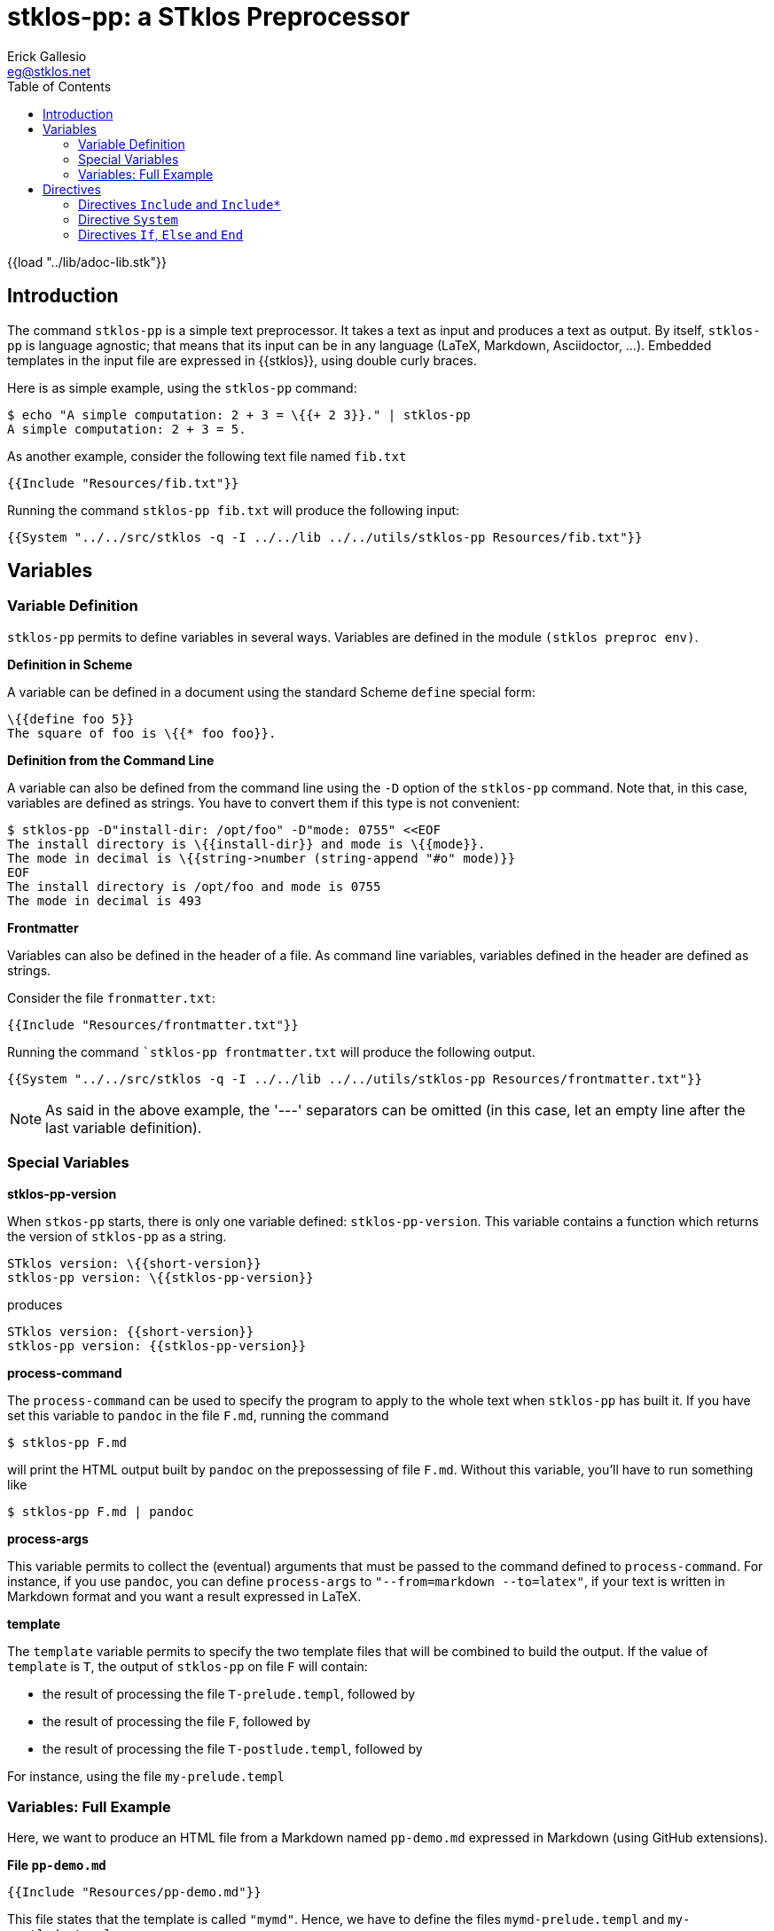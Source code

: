 //  SPDX-License-Identifier: GFDL-1.3-or-later
//
//  Copyright © 2023-2024 Erick Gallesio <eg@stklos.net>
//
//           Author: Erick Gallesio [eg@stklos.fr]
//    Creation date: 18-Aug-2023 12:22 (eg)

= stklos-pp: a STklos Preprocessor
:authors: Erick Gallesio
:email: eg@stklos.net
:logo: images/dice.png
:doctype: book
:source-highlighter: rouge
:rouge-style: monokai
:icons: font
:toc: left
:toclevels: 2
:sectnum:
:xrefstyle: short
:pdf-style: ../lib/theme/stklos.yml
:docinfodir: ../lib/theme
:docinfo: shared
:nofooter:       // to have reproducible builds

{{load "../lib/adoc-lib.stk"}}

== Introduction


The command `stklos-pp` is a simple text preprocessor. It takes a text as
input and produces a text as output. By itself, `stklos-pp` is language
agnostic; that means that its input can be in any language (LaTeX, Markdown,
Asciidoctor, …). Embedded templates in the input file are expressed in
{{stklos}}, using double curly braces.

Here is as simple example, using the `stklos-pp` command:

```sh
$ echo "A simple computation: 2 + 3 = \{{+ 2 3}}." | stklos-pp
A simple computation: 2 + 3 = 5.
```

As another example, consider the following text file named `fib.txt`

```txt
{{Include "Resources/fib.txt"}}
```

Running the command `stklos-pp fib.txt` will produce the following input:

```txt
{{System "../../src/stklos -q -I ../../lib ../../utils/stklos-pp Resources/fib.txt"}}
```

== Variables

=== Variable Definition

`stklos-pp` permits to define variables in several ways. Variables are defined
in the module `(stklos preproc env)`.

**Definition in Scheme**

A variable can be defined in a document using the standard Scheme `define` special form:

```txt
\{{define foo 5}}
The square of foo is \{{* foo foo}}.
```


**Definition from the Command Line**

A variable can also be defined from the command line using the `-D` option of
the `stklos-pp` command. Note that, in this case, variables are defined as
strings. You have to convert them if this type is not convenient:

```sh
$ stklos-pp -D"install-dir: /opt/foo" -D"mode: 0755" <<EOF
The install directory is \{{install-dir}} and mode is \{{mode}}.
The mode in decimal is \{{string->number (string-append "#o" mode)}}
EOF
The install directory is /opt/foo and mode is 0755
The mode in decimal is 493
```

**Frontmatter**

Variables can also be defined in the header of a file. As command line variables,
variables defined in the header are defined as strings.

Consider the file `fronmatter.txt`:

```markdown
{{Include "Resources/frontmatter.txt"}}
```

Running the command ``stklos-pp frontmatter.txt` will produce the following output.

```txt
{{System "../../src/stklos -q -I ../../lib ../../utils/stklos-pp Resources/frontmatter.txt"}}
```

NOTE: As said in the above example, the '---' separators can be
omitted (in this case, let an empty line after the last variable definition).


=== Special Variables

**stklos-pp-version**

When `stkos-pp` starts, there is only one variable defined:
`stklos-pp-version`. This variable contains a function which returns the
version of `stklos-pp` as a string.

```txt
STklos version: \{{short-version}}
stklos-pp version: \{{stklos-pp-version}}
```

produces

```txt
STklos version: {{short-version}}
stklos-pp version: {{stklos-pp-version}}
```


**process-command**

The `process-command` can be used to specify the program to apply to the whole
text when `stklos-pp` has built it. If you have set this variable to `pandoc`
in the file `F.md`, running the command

```sh
$ stklos-pp F.md
```

will print the HTML output built by `pandoc` on the prepossessing of file
`F.md`. Without this variable, you'll have to run something like


```sh
$ stklos-pp F.md | pandoc
```

**process-args**

This variable permits to collect the (eventual) arguments that must be passed
to the command defined to `process-command`. For instance, if you use
`pandoc`, you can define `process-args` to `"--from=markdown --to=latex"`, if
your text is written in Markdown format and you want a result expressed in LaTeX.



**template**

The `template` variable permits to specify the two template files that will be
combined to build the output. If the value of `template` is `T`, the output
of `stklos-pp` on file `F` will contain:

- the result of processing the file `T-prelude.templ`, followed by
- the result of processing the file `F`, followed by
- the result of processing the file `T-postlude.templ`, followed by

For instance, using the file `my-prelude.templ`


=== Variables: Full Example

Here, we want to produce an HTML file from a Markdown named `pp-demo.md`
expressed in Markdown (using GitHub extensions).

**File `pp-demo.md`**
```markdown
{{Include "Resources/pp-demo.md"}}
```

This file states that the template is called `"mymd"`. Hence, we have to define
the files `mymd-prelude.templ` and `my-postlude.templ`.

**File `mymd-prelude.templ`**
```html
{{Include "Resources/mymd-prelude.templ"}}
```

**File `mymd-postlude.templ`**
```html
{{Include "Resources/mymd-postlude.templ"}}
```

Running the command `stklos-pp pp-demo.md` will produce an HTML file.
A version of the file is available link:../HTML/pp-demo.html[here].



== Directives

`stklos-pp` directives are also delimited a double pair of braces. The list of available
 directives is given below:

=== Directives `Include` and `Include*`

The `\{{Include pathname}}` is replaced by the characters of the file named `pathname`.
The `\{{Include* pathname}}` is replaced by the result of pre-processing the characters
of the file named `pathname`.

Suppose, we  have a file named `"included.txt"` which contains

```txt
{{Include "Resources/included.txt"}}
```

Using `\{{Include "included.txt"}}` will be replaced by the characters

```txt
{{Include "Resources/included.txt"}}
```

whereas `\{{Include* "included.txt"}}` will be replaced by

```txt
{{Include* "Resources/included.txt"}}
```

=== Directive `System`

The directive `\{{System shell-command}}` is replaced by the characters of the
standard output of `shell-command`. For instance, 

```txt
BEGIN \{{System "cd /tmp; echo -n ${PWD}"}} END
```
will produces the following output:

```txt
BEGIN {{System "cd /tmp; echo -n ${PWD}"}} END
```

=== Directives `If`, `Else` and `End`

These directives permits to choose the piece of text that must be in the
output given a (Scheme) boolean value:

```txt
\{{If (odd? n)}}
This text is printed since \{{n}} is odd.
\{{Else}}
another message
\{{End}}
```

Here, the first message is output when `n` is odd; otherwise, the second
message is printed. Of course, the `\{{Else}`} directive can be omitted when
no output is not needed when the condition is false.

